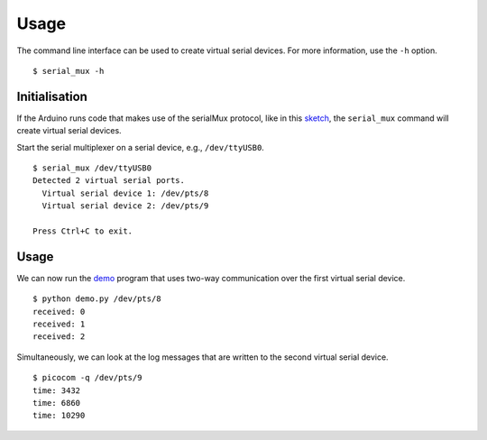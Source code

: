 Usage
=====

The command line interface can be used to create virtual serial devices. For
more information, use the ``-h`` option.

::

    $ serial_mux -h


Initialisation
--------------

If the Arduino runs code that makes use of the serialMux protocol, like in
this sketch_, the ``serial_mux`` command will create virtual serial devices.

Start the serial multiplexer on a serial device, e.g., ``/dev/ttyUSB0``.

::

    $ serial_mux /dev/ttyUSB0
    Detected 2 virtual serial ports.
      Virtual serial device 1: /dev/pts/8
      Virtual serial device 2: /dev/pts/9

    Press Ctrl+C to exit.

Usage
-----

We can now run the demo_ program that uses two-way communication over the
first virtual serial device.

::

    $ python demo.py /dev/pts/8
    received: 0
    received: 1
    received: 2

Simultaneously, we can look at the log messages that are written to the
second virtual serial device.

::

    $ picocom -q /dev/pts/9
    time: 3432
    time: 6860
    time: 10290


.. _sketch: https://github.com/jfjlaros/serialMux/blob/master/examples/demo/demo.ino
.. _demo: https://github.com/jfjlaros/arduino-serial-mux/blob/master/examples/demo/demo.py
